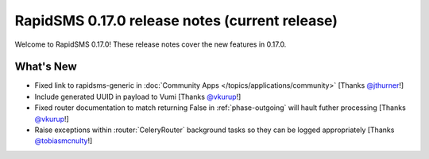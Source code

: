 ===============================================
RapidSMS 0.17.0 release notes (current release)
===============================================

Welcome to RapidSMS 0.17.0! These release notes cover the new features in
0.17.0.


What's New
==========

* Fixed link to rapidsms-generic in :doc:`Community Apps </topics/applications/community>` [Thanks `@jthurner <https://github.com/jthurner>`_!]
* Include generated UUID in payload to Vumi [Thanks `@vkurup <https://github.com/vkurup>`_!]
* Fixed router documentation to match returning False in :ref:`phase-outgoing` will hault futher processing [Thanks `@vkurup <https://github.com/vkurup>`_!]
* Raise exceptions within :router:`CeleryRouter` background tasks so they can be logged appropriately [Thanks `@tobiasmcnulty <https://github.com/tobiasmcnulty>`_!]
